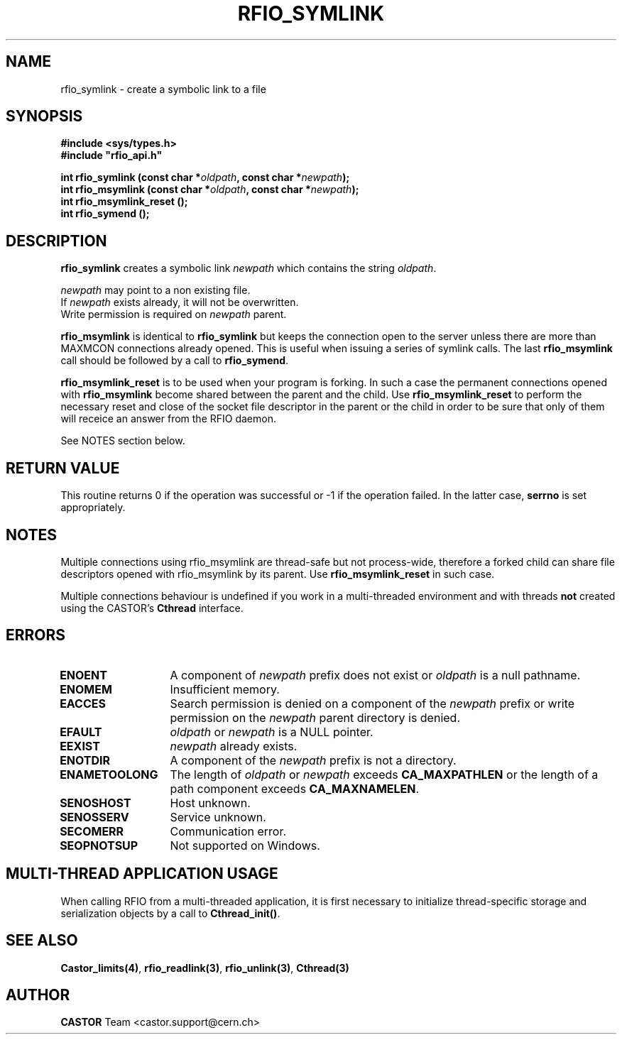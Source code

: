 .\"
.\" $Id: rfio_symlink.man,v 1.6 2007/09/10 13:40:51 obarring Exp $
.\"
.\" Copyright (C) 1999-2001 by CERN/IT/PDP/DM
.\" All rights reserved
.\"
.TH RFIO_SYMLINK "3castor" "$Date: 2007/09/10 13:40:51 $" CASTOR "Rfio Library Functions"
.SH NAME
rfio_symlink \- create a symbolic link to a file
.SH SYNOPSIS
.B #include <sys/types.h>
.br
\fB#include "rfio_api.h"\fR
.sp
.BI "int rfio_symlink (const char *" oldpath ", const char *" newpath ");"
.br
.BI "int rfio_msymlink (const char *" oldpath ", const char *" newpath ");"
.br
.BI "int rfio_msymlink_reset ();"
.br
.BI "int rfio_symend ();"
.SH DESCRIPTION
.B rfio_symlink
creates a symbolic link 
.I newpath
which contains the string
.IR oldpath .
.LP
.I newpath
may point to a non existing file.
.br
If
.I newpath
exists already, it will not be overwritten.
.br
Write permission is required on 
.I newpath
parent.
.LP
.B rfio_msymlink
is identical to
.B rfio_symlink
but keeps the connection open to the server unless there are more than MAXMCON
connections already opened. This is useful when issuing a series of symlink calls.
The last
.B rfio_msymlink
call should be followed by a call to
.BR rfio_symend .
.LP
.B rfio_msymlink_reset
is to be used when your program is forking. In such a case the permanent connections opened with
.B rfio_msymlink
become shared between the parent and the child. Use
.B rfio_msymlink_reset
to perform the necessary reset and close of the socket file descriptor in the parent or the child in order to be sure that only of them will receice an answer from the RFIO daemon.
.P
See NOTES section below.
.SH RETURN VALUE
This routine returns 0 if the operation was successful or -1 if the operation
failed. In the latter case,
.B serrno
is set appropriately.
.SH NOTES
Multiple connections using rfio_msymlink are thread-safe but not process-wide, therefore a forked child can share file descriptors opened with rfio_msymlink by its parent. Use
.B rfio_msymlink_reset
in such case.
.P
Multiple connections behaviour is undefined if you work in a multi-threaded environment and with threads \fBnot\fP created using the CASTOR's \fBCthread\fP interface.
.SH ERRORS
.TP 1.3i
.B ENOENT
A component of
.I newpath
prefix does not exist or
.I oldpath
is a null pathname.
.TP
.B ENOMEM
Insufficient memory.
.TP
.B EACCES
Search permission is denied on a component of the 
.I newpath
prefix or write permission on the 
.I newpath
parent directory is denied.
.TP
.B EFAULT
.I oldpath
or
.I newpath
is a NULL pointer.
.TP
.B EEXIST
.I newpath
already exists.
.TP
.B ENOTDIR
A component of the 
.I newpath
prefix is not a directory.
.TP
.B ENAMETOOLONG
The length of
.I oldpath
or
.I newpath
exceeds
.B CA_MAXPATHLEN
or the length of a path component exceeds
.BR CA_MAXNAMELEN .
.TP
.B SENOSHOST
Host unknown.
.TP
.B SENOSSERV
Service unknown.
.TP
.B SECOMERR
Communication error.
.TP
.B SEOPNOTSUP
Not supported on Windows.
.SH MULTI-THREAD APPLICATION USAGE
When calling RFIO from a multi-threaded application, it is first necessary to
initialize thread-specific storage and serialization objects by a call to
\fBCthread_init()\fP.
.SH SEE ALSO
.BR Castor_limits(4) ,
.BR rfio_readlink(3) ,
.BR rfio_unlink(3) ,
.BR Cthread(3)
.SH AUTHOR
\fBCASTOR\fP Team <castor.support@cern.ch>

